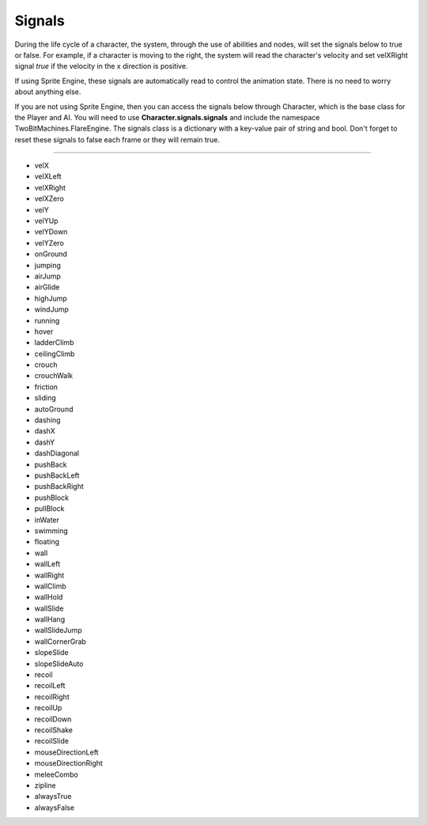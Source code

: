 Signals
+++++++
.. complete!
During the life cycle of a character, the system, through the use of abilities and nodes, will
set the signals below to true or false. For example, if a character is moving to the right, the system
will read the character's velocity and set velXRight signal *true* if the velocity in the x direction is positive. 

If using Sprite Engine, these signals are automatically read to control the animation state. There is no need 
to worry about anything else. 

If you are not using Sprite Engine, then you can access the signals below through Character, which is the base class 
for the Player and AI. You will need to use **Character.signals.signals** and include the namespace TwoBitMachines.FlareEngine. 
The signals class is a dictionary with a key-value pair of string and bool. Don't forget to reset these signals to false 
each frame or they will remain true.

------------

* velX
* velXLeft
* velXRight
* velXZero
* velY
* velYUp
* velYDown
* velYZero
* onGround
* jumping
* airJump
* airGlide
* highJump
* windJump
* running
* hover
* ladderClimb
* ceilingClimb
* crouch
* crouchWalk
* friction
* sliding
* autoGround
* dashing
* dashX
* dashY
* dashDiagonal
* pushBack
* pushBackLeft
* pushBackRight
* pushBlock
* pullBlock
* inWater
* swimming
* floating
* wall
* wallLeft
* wallRight
* wallClimb
* wallHold
* wallSlide
* wallHang
* wallSlideJump
* wallCornerGrab
* slopeSlide
* slopeSlideAuto
* recoil
* recoilLeft
* recoilRight
* recoilUp
* recoilDown
* recoilShake
* recoilSlide
* mouseDirectionLeft
* mouseDirectionRight
* meleeCombo
* zipline
* alwaysTrue
* alwaysFalse

